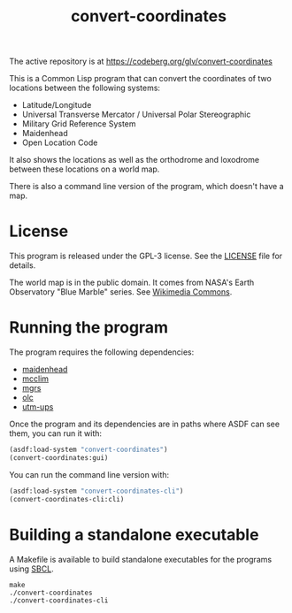 #+TITLE: convert-coordinates

The active repository is at https://codeberg.org/glv/convert-coordinates

This is a Common Lisp program that can convert the coordinates of two locations
between the following systems:
 - Latitude/Longitude
 - Universal Transverse Mercator / Universal Polar Stereographic
 - Military Grid Reference System
 - Maidenhead
 - Open Location Code

It also shows the locations as well as the orthodrome and loxodrome between
these locations on a world map.

[[./screenshot.png]]

There is also a command line version of the program, which doesn't have a map.

* License
This program is released under the GPL-3 license. See the [[file:LICENSE][LICENSE]] file for
details.

The world map is in the public domain. It comes from NASA's Earth Observatory
"Blue Marble" series. See [[https://commons.wikimedia.org/wiki/File:Mercator-projection.jpg][Wikimedia Commons]].

* Running the program
The program requires the following dependencies:
 - [[https://codeberg.org/glv/maidenhead][maidenhead]]
 - [[https://codeberg.org/McCLIM/McCLIM][mcclim]]
 - [[https://codeberg.org/glv/mgrs][mgrs]]
 - [[https://codeberg.org/glv/olc][olc]]
 - [[https://codeberg.org/glv/utm-ups][utm-ups]]

Once the program and its dependencies are in paths where ASDF can see them,
you can run it with:

#+BEGIN_SRC lisp
(asdf:load-system "convert-coordinates")
(convert-coordinates:gui)
#+END_SRC

You can run the command line version with:

#+BEGIN_SRC lisp
(asdf:load-system "convert-coordinates-cli")
(convert-coordinates-cli:cli)
#+END_SRC

* Building a standalone executable
A Makefile is available to build standalone executables for the programs using
[[http://www.sbcl.org/][SBCL]].

#+BEGIN_SRC shell
make
./convert-coordinates
./convert-coordinates-cli
#+END_SRC
